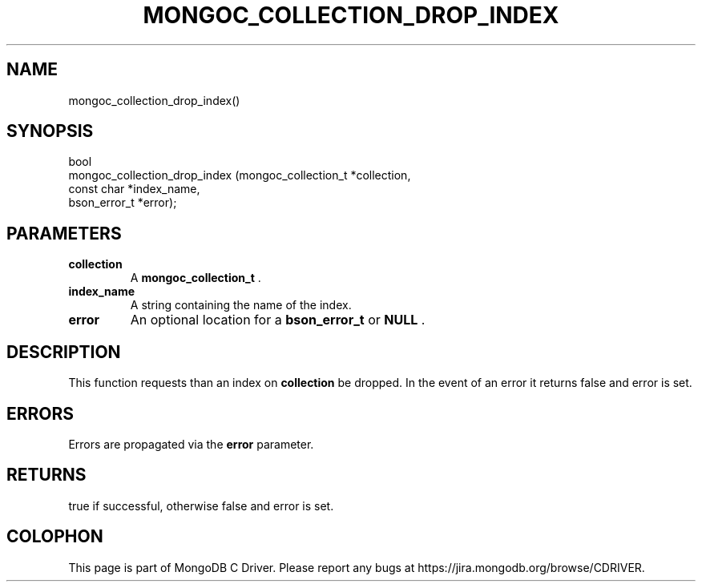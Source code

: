 .\" This manpage is Copyright (C) 2014 MongoDB, Inc.
.\" 
.\" Permission is granted to copy, distribute and/or modify this document
.\" under the terms of the GNU Free Documentation License, Version 1.3
.\" or any later version published by the Free Software Foundation;
.\" with no Invariant Sections, no Front-Cover Texts, and no Back-Cover Texts.
.\" A copy of the license is included in the section entitled "GNU
.\" Free Documentation License".
.\" 
.TH "MONGOC_COLLECTION_DROP_INDEX" "3" "2014-05-16" "MongoDB C Driver"
.SH NAME
mongoc_collection_drop_index()
.SH "SYNOPSIS"

.nf
.nf
bool
mongoc_collection_drop_index (mongoc_collection_t *collection,
                              const char          *index_name,
                              bson_error_t        *error);
.fi
.fi

.SH "PARAMETERS"

.TP
.B collection
A
.BR mongoc_collection_t
\&.
.LP
.TP
.B index_name
A string containing the name of the index.
.LP
.TP
.B error
An optional location for a
.BR bson_error_t
or
.B NULL
\&.
.LP

.SH "DESCRIPTION"

This function requests than an index on
.B collection
be dropped. In the event of an error it returns false and error is set.

.SH "ERRORS"

Errors are propagated via the
.B error
parameter.

.SH "RETURNS"

true if successful, otherwise false and error is set.


.BR
.SH COLOPHON
This page is part of MongoDB C Driver.
Please report any bugs at
\%https://jira.mongodb.org/browse/CDRIVER.